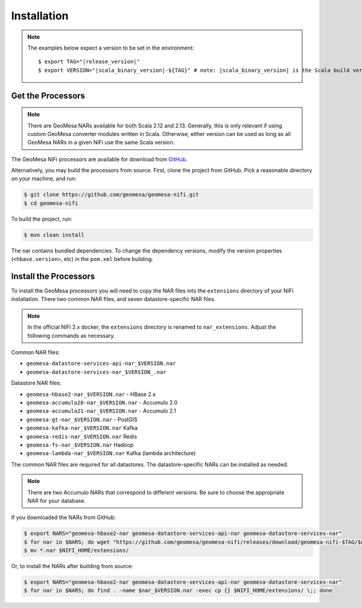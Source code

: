 .. _nifi_install:

Installation
------------

.. note::

    The examples below expect a version to be set in the environment:

    .. parsed-literal::

        $ export TAG="|release_version|"
        $ export VERSION="|scala_binary_version|-${TAG}" # note: |scala_binary_version| is the Scala build version

Get the Processors
~~~~~~~~~~~~~~~~~~

.. note::

    There are GeoMesa NARs available for both Scala 2.12 and 2.13. Generally, this is only relevant if using
    custom GeoMesa converter modules written in Scala. Otherwise, either version can be used as long as all
    GeoMesa NARs in a given NiFi use the same Scala version.

The GeoMesa NiFi processors are available for download from `GitHub <https://github.com/geomesa/geomesa-nifi/releases>`__.

Alternatively, you may build the processors from source. First, clone the project from GitHub. Pick a reasonable
directory on your machine, and run:

.. code-block:: bash

    $ git clone https://github.com/geomesa/geomesa-nifi.git
    $ cd geomesa-nifi

To build the project, run:

.. code-block:: bash

    $ mvn clean install

The nar contains bundled dependencies. To change the dependency versions, modify the version properties
(``<hbase.version>``, etc) in the ``pom.xml`` before building.

Install the Processors
~~~~~~~~~~~~~~~~~~~~~~

To install the GeoMesa processors you will need to copy the NAR files into the ``extensions`` directory of your
NiFi installation. There two common NAR files, and seven datastore-specific NAR files.

.. note::

  In the official NiFi 2.x docker, the ``extensions`` directory is renamed to ``nar_extensions``. Adjust the following
  commands as necessary.

Common NAR files:

* ``geomesa-datastore-services-api-nar_$VERSION.nar``
* ``geomesa-datastore-services-nar_$VERSION_.nar``

Datastore NAR files:

* ``geomesa-hbase2-nar_$VERSION.nar`` - HBase 2.x
* ``geomesa-accumulo20-nar_$VERSION.nar`` - Accumulo 2.0
* ``geomesa-accumulo21-nar_$VERSION.nar`` - Accumulo 2.1
* ``geomesa-gt-nar_$VERSION.nar`` - PostGIS
* ``geomesa-kafka-nar_$VERSION.nar`` Kafka
* ``geomesa-redis-nar_$VERSION.nar`` Redis
* ``geomesa-fs-nar_$VERSION.nar`` Hadoop
* ``geomesa-lambda-nar_$VERSION.nar`` Kafka (lambda architecture)

The common NAR files are required for all datastores. The datastore-specific NARs can be installed as needed.

.. note::

  There are two Accumulo NARs that correspond to different versions.
  Be sure to choose the appropriate NAR for your database.

If you downloaded the NARs from GitHub:

.. code-block:: bash

    $ export NARS="geomesa-hbase2-nar geomesa-datastore-services-api-nar geomesa-datastore-services-nar"
    $ for nar in $NARS; do wget "https://github.com/geomesa/geomesa-nifi/releases/download/geomesa-nifi-$TAG/$nar_$VERSION.nar"; done
    $ mv *.nar $NIFI_HOME/extensions/

Or, to install the NARs after building from source:

.. code-block:: bash

    $ export NARS="geomesa-hbase2-nar geomesa-datastore-services-api-nar geomesa-datastore-services-nar"
    $ for nar in $NARS; do find . -name $nar_$VERSION.nar -exec cp {} $NIFI_HOME/extensions/ \;; done
